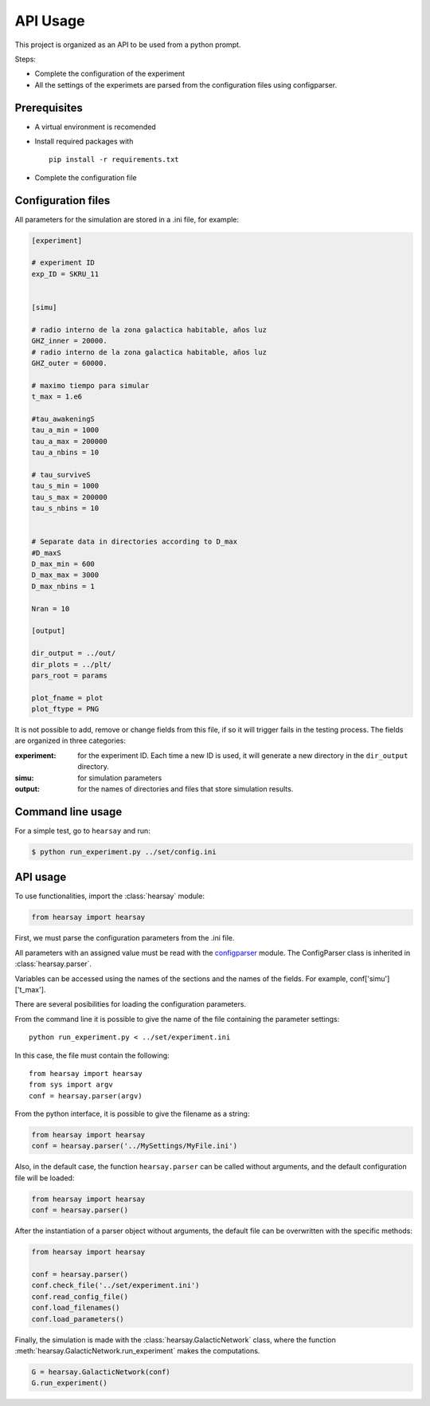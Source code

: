 *********
API Usage
*********

This project is organized as an API to be used from a python prompt.

Steps:

- Complete the configuration of the experiment
- All the settings of the experimets are parsed from the configuration
  files using configparser.


Prerequisites
=============

* A virtual environment is recomended
* Install required packages with ::
  
   pip install -r requirements.txt

* Complete the configuration file



Configuration files
===================

All parameters for the simulation are stored in a .ini file, for
example:

.. code-block::

   [experiment]

   # experiment ID
   exp_ID = SKRU_11


   [simu]

   # radio interno de la zona galactica habitable, años luz
   GHZ_inner = 20000.
   # radio interno de la zona galactica habitable, años luz
   GHZ_outer = 60000.  

   # maximo tiempo para simular
   t_max = 1.e6
    
   #tau_awakeningS
   tau_a_min = 1000
   tau_a_max = 200000
   tau_a_nbins = 10

   # tau_surviveS
   tau_s_min = 1000
   tau_s_max = 200000
   tau_s_nbins = 10


   # Separate data in directories according to D_max
   #D_maxS
   D_max_min = 600
   D_max_max = 3000
   D_max_nbins = 1

   Nran = 10

   [output]

   dir_output = ../out/
   dir_plots = ../plt/
   pars_root = params

   plot_fname = plot
   plot_ftype = PNG


It is not possible to add, remove or change fields from this file, if
so it will trigger fails in the testing process.  The fields are
organized in three categories:

:experiment:
   for the experiment ID.  Each time a new ID is used, it will generate
   a new directory in the ``dir_output`` directory.
:simu: for simulation parameters
:output: for the names of directories and files that store simulation
         results.



Command line usage
==================

For a simple test, go to ``hearsay`` and run:

.. code-block::

   $ python run_experiment.py ../set/config.ini


API usage
==================

To use functionalities, import the :class:`hearsay` module:

.. code-block:: python

   from hearsay import hearsay


First, we must parse the configuration parameters from the .ini file.

All parameters with an assigned value must be read with the 
`configparser <https://docs.python.org/3/library/configparser.html>`_
module.   The ConfigParser class is inherited in :class:`hearsay.parser`.

Variables can be accessed using the names of the sections and the
names of the fields.  For example, conf['simu']['t_max'].

There are several posibilities for loading the configuration
parameters.

From the command line it is possible to give the name of the file
containing the parameter settings::

   python run_experiment.py < ../set/experiment.ini

In this case, the file must contain the following::

   from hearsay import hearsay
   from sys import argv
   conf = hearsay.parser(argv)

From the python interface, it is possible to give the filename as a
string:

.. code-block:: python

   from hearsay import hearsay
   conf = hearsay.parser('../MySettings/MyFile.ini')

Also, in the default case, the function ``hearsay.parser`` can be
called without arguments, and the default configuration file will be
loaded:

.. code-block:: python

   from hearsay import hearsay
   conf = hearsay.parser()


After the instantiation of a parser object without arguments, the
default file can be overwritten with the specific methods:

.. code-block:: python

   from hearsay import hearsay

   conf = hearsay.parser()
   conf.check_file('../set/experiment.ini')
   conf.read_config_file()
   conf.load_filenames()
   conf.load_parameters()
    

Finally, the simulation is made with the
:class:`hearsay.GalacticNetwork`
class, where the function :meth:`hearsay.GalacticNetwork.run_experiment` makes
the computations.


.. code-block:: python

   G = hearsay.GalacticNetwork(conf)
   G.run_experiment()     

